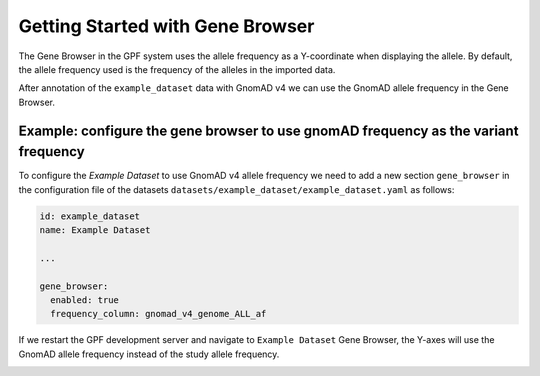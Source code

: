 Getting Started with Gene Browser
#################################

The Gene Browser in the GPF system uses the allele frequency as a Y-coordinate
when displaying the allele. By default, the allele frequency used is the frequency
of the alleles in the imported data.

.. image:: getting_started_files/helloworld-gene-browser-study-frequency.png

After annotation of the ``example_dataset`` data with GnomAD v4 we can use the GnomAD
allele frequency in the Gene Browser.

Example: configure the gene browser to use gnomAD frequency as the variant frequency
++++++++++++++++++++++++++++++++++++++++++++++++++++++++++++++++++++++++++++++++++++

To configure the `Example Dataset` to use GnomAD v4 allele frequency 
we need to add a new section
``gene_browser`` in the configuration file of the datasets 
``datasets/example_dataset/example_dataset.yaml`` as follows:

.. code-block:: yaml

    id: example_dataset
    name: Example Dataset

    ...

    gene_browser:
      enabled: true
      frequency_column: gnomad_v4_genome_ALL_af


If we restart the GPF development server and navigate to ``Example Dataset``
Gene Browser, the Y-axes will use the GnomAD allele frequency instead of the
study allele frequency.

.. image:: getting_started_files/helloworld-gene-browser-gnomad-frequency.png

